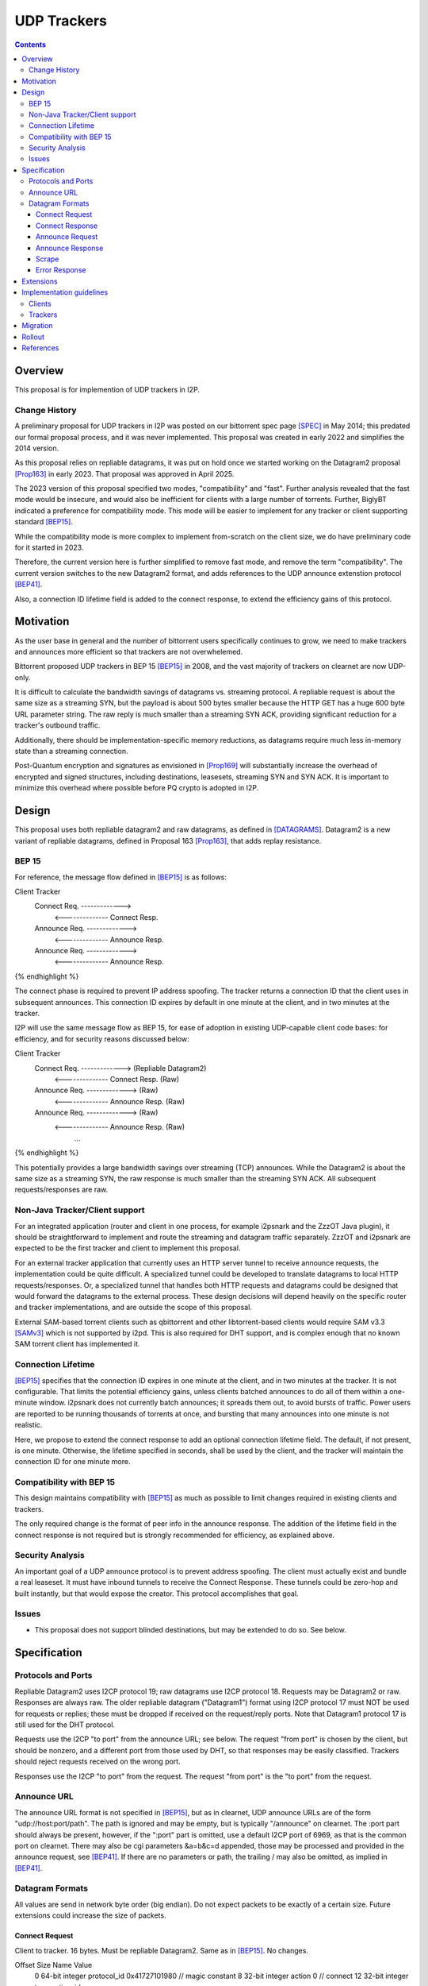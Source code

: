================================
UDP Trackers
================================
.. meta::
    :author: zzz
    :created: 2022-01-03
    :thread: http://zzz.i2p/topics/1634
    :lastupdated: 2025-04-23
    :status: Open
    :target: 0.9.68

.. contents::


Overview
========

This proposal is for implemention of UDP trackers in I2P.


Change History
--------------

A preliminary proposal for UDP trackers in I2P was posted on our bittorrent spec page [SPEC]_
in May 2014; this predated our formal proposal process, and it was never implemented.
This proposal was created in early 2022 and simplifies the 2014 version.

As this proposal relies on repliable datagrams, it was put on hold once we
started working on the Datagram2 proposal [Prop163]_ in early 2023.
That proposal was approved in April 2025.

The 2023 version of this proposal specified two modes, "compatibility" and "fast".
Further analysis revealed that the fast mode would be insecure, and would also
be inefficient for clients with a large number of torrents.
Further, BiglyBT indicated a preference for compatibility mode.
This mode will be easier to implement for any tracker or client supporting
standard [BEP15]_.

While the compatibility mode is more complex to implement from-scratch
on the client size, we do have preliminary code for it started in 2023.

Therefore, the current version here is further simplified to remove fast mode,
and remove the term "compatibility". The current version switches to
the new Datagram2 format, and adds references to the UDP announce extenstion
protocol [BEP41]_.

Also, a connection ID lifetime field is added to the connect response,
to extend the efficiency gains of this protocol.


Motivation
==========

As the user base in general and the number of bittorrent users specifically continues to grow,
we need to make trackers and announces more efficient so that trackers are not overwhelemed.

Bittorrent proposed UDP trackers in BEP 15 [BEP15]_ in 2008, and the vast majority
of trackers on clearnet are now UDP-only.

It is difficult to calculate the bandwidth savings of datagrams vs. streaming protocol.
A repliable request is about the same size as a streaming SYN, but the payload
is about 500 bytes smaller because the HTTP GET has a huge 600 byte
URL parameter string.
The raw reply is much smaller than a streaming SYN ACK, providing significant reduction
for a tracker's outbound traffic.

Additionally, there should be implementation-specific memory reductions,
as datagrams require much less in-memory state than a streaming connection.

Post-Quantum encryption and signatures as envisioned in [Prop169]_ will substantially
increase the overhead of encrypted and signed structures, including destinations,
leasesets, streaming SYN and SYN ACK. It is important to minimize this
overhead where possible before PQ crypto is adopted in I2P.


Design
============

This proposal uses both repliable datagram2 and raw datagrams,
as defined in [DATAGRAMS]_.
Datagram2 is a new variant of repliable datagrams,
defined in Proposal 163 [Prop163]_,  that adds replay resistance.


BEP 15
-------

For reference, the message flow defined in [BEP15]_ is as follows:

.. raw:: html

  {% highlight %}
Client                        Tracker
    Connect Req. ------------->
      <-------------- Connect Resp.
    Announce Req. ------------->
      <-------------- Announce Resp.
    Announce Req. ------------->
      <-------------- Announce Resp.
{% endhighlight %}

The connect phase is required to prevent IP address spoofing.
The tracker returns a connection ID that the client uses in subsequent announces.
This connection ID expires by default in one minute at the client, and in two minutes at the tracker.

I2P will use the same message flow as BEP 15,
for ease of adoption in existing UDP-capable client code bases:
for efficiency, and for security reasons discussed below:

.. raw:: html

  {% highlight %}
Client                        Tracker
    Connect Req. ------------->       (Repliable Datagram2)
      <-------------- Connect Resp.   (Raw)
    Announce Req. ------------->      (Raw)
      <-------------- Announce Resp.  (Raw)
    Announce Req. ------------->      (Raw)
      <-------------- Announce Resp.  (Raw)
             ...
{% endhighlight %}

This potentially provides a large bandwidth savings over
streaming (TCP) announces.
While the Datagram2 is about the same size as a streaming SYN,
the raw response is much smaller than the streaming SYN ACK.
All subsequent requests/responses are raw.



Non-Java Tracker/Client support
-------------------------------

For an integrated application (router and client in one process, for example i2psnark and the ZzzOT Java plugin),
it should be straightforward to implement and route the streaming and datagram traffic separately.
ZzzOT and i2psnark are expected to be the first tracker and client to implement this proposal.

For an external tracker application that currently uses an HTTP server tunnel to receive
announce requests, the implementation could be quite difficult.
A specialized tunnel could be developed to translate datagrams to local HTTP requests/responses.
Or, a specialized tunnel that handles both HTTP requests and datagrams could be designed
that would forward the datagrams to the external process.
These design decisions will depend heavily on the specific router and tracker implementations,
and are outside the scope of this proposal.

External SAM-based torrent clients such as qbittorrent and other libtorrent-based clients
would require SAM v3.3 [SAMv3]_ which is not supported by i2pd.
This is also required for DHT support, and is complex enough that no known
SAM torrent client has implemented it.


Connection Lifetime
-------------------

[BEP15]_ specifies that the connection ID expires in one minute at the client, and in two minutes at the tracker.
It is not configurable.
That limits the potential efficiency gains, unless
clients batched announces to do all of them within a one-minute window.
i2psnark does not currently batch announces; it spreads them out, to avoid bursts of traffic.
Power users are reported to be running thousands of torrents at once,
and bursting that many announces into one minute is not realistic.

Here, we propose to extend the connect response to add an optional connection lifetime field.
The default, if not present, is one minute. Otherwise, the lifetime specified
in seconds, shall be used by the client, and the tracker will maintain the
connection ID for one minute more.


Compatibility with BEP 15
-------------------------

This design maintains compatibility with [BEP15]_ as much as possible
to limit changes required in existing clients and trackers.

The only required change is the format of peer info in the announce response.
The addition of the lifetime field in the connect response is not required
but is strongly recommended for efficiency, as explained above.



Security Analysis
------------------

An important goal of a UDP announce protocol is to prevent address spoofing.
The client must actually exist and bundle a real leaseset.
It must have inbound tunnels to receive the Connect Response.
These tunnels could be zero-hop and built instantly, but that would
expose the creator.
This protocol accomplishes that goal.



Issues
------

- This proposal does not support blinded destinations,
  but may be extended to do so. See below.




Specification
=============

Protocols and Ports
-------------------

Repliable Datagram2 uses I2CP protocol 19; raw datagrams use I2CP protocol 18.
Requests may be Datagram2 or raw. Responses are always raw.
The older repliable datagram ("Datagram1") format using I2CP protocol 17
must NOT be used for requests or replies; these must be dropped if received
on the request/reply ports. Note that Datagram1 protocol 17
is still used for the DHT protocol.

Requests use the I2CP "to port" from the announce URL; see below.
The request "from port" is chosen by the client, but should be nonzero,
and a different port from those used by DHT, so that responses
may be easily classified.
Trackers should reject requests received on the wrong port.

Responses use the I2CP "to port" from the request.
The request "from port" is the "to port" from the request.


Announce URL
------------

The announce URL format is not specified in [BEP15]_,
but as in clearnet, UDP announce URLs are of the form "udp://host:port/path".
The path is ignored and may be empty, but is typically "/announce" on clearnet.
The :port part should always be present, however,
if the ":port" part is omitted, use a default I2CP port of 6969,
as that is the common port on clearnet.
There may also be cgi parameters &a=b&c=d appended,
those may be processed and provided in the announce request, see [BEP41]_.
If there are no parameters or path, the trailing / may also be omitted,
as implied in [BEP41]_.


Datagram Formats
----------------

All values are send in network byte order (big endian).
Do not expect packets to be exactly of a certain size.
Future extensions could increase the size of packets.



Connect Request
```````````````

Client to tracker.
16 bytes. Must be repliable Datagram2. Same as in [BEP15]_. No changes.


.. raw:: html

  {% highlight %}
Offset  Size            Name            Value
  0       64-bit integer  protocol_id     0x41727101980 // magic constant
  8       32-bit integer  action          0 // connect
  12      32-bit integer  transaction_id
{% endhighlight %}



Connect Response
````````````````

Tracker to client.
16 or 18 bytes. Must be raw. Same as in [BEP15]_ except as noted below.


.. raw:: html

  {% highlight %}
Offset  Size            Name            Value
  0       32-bit integer  action          0 // connect
  4       32-bit integer  transaction_id
  8       64-bit integer  connection_id
  16      16-bit integer  lifetime        optional  // Change from BEP 15
{% endhighlight %}

The response MUST be sent to the I2CP "to port" that was received as the request "from port".

The lifetime field is optional and indicates the connection_id client lifetime in seconds.
The default is 60, and the minimum if specified is 60.
The maximum is 65535 or about 18 hours.
The tracker should maintain the connection_id for 60 seconds more than the client lifetime.



Announce Request
````````````````

Client to tracker.
98 bytes minimum. Must be raw. Same as in [BEP15]_ except as noted below.

The connection_id is as received in the connect response.



.. raw:: html

  {% highlight %}
Offset  Size            Name            Value
  0       64-bit integer  connection_id
  8       32-bit integer  action          1     // announce
  12      32-bit integer  transaction_id
  16      20-byte string  info_hash
  36      20-byte string  peer_id
  56      64-bit integer  downloaded
  64      64-bit integer  left
  72      64-bit integer  uploaded
  80      32-bit integer  event           0     // 0: none; 1: completed; 2: started; 3: stopped
  84      32-bit integer  IP address      0     // default
  88      32-bit integer  key
  92      32-bit integer  num_want        -1    // default
  96      16-bit integer  port
  98      varies          options     optional  // As specified in BEP 41
{% endhighlight %}

Changes from [BEP15]_:

- key is ignored
- port is probably ignored
- The options section, if present, is as defined in [BEP41]_

The response MUST be sent to the I2CP "to port" that was received as the request "from port".
Do not use the port from the announce request.



Announce Response
`````````````````

Tracker to client.
20 bytes minimum. Must be raw. Same as in [BEP15]_ except as noted below.



.. raw:: html

  {% highlight %}
Offset  Size            Name            Value
  0           32-bit integer  action          1 // announce
  4           32-bit integer  transaction_id
  8           32-bit integer  interval
  12          32-bit integer  leechers
  16          32-bit integer  seeders
  20   32 * n 32-byte hash    binary hashes     // Change from BEP 15
  ...                                           // Change from BEP 15
{% endhighlight %}

Changes from [BEP15]_:

- Instead of 6-byte IPv4+port or 18-byte IPv6+port, we return
  a multiple of 32-byte "compact responses" with the SHA-256 binary peer hashes.
  As with TCP compact responses, we do not include a port.

The response MUST be sent to the I2CP "to port" that was received as the request "from port".
Do not use the port from the announce request.

I2P datagrams have a very large maximum size of about 64 KB;
however, for reliable delivery, datagrams larger than 4 KB should be avoided.
For bandwidth efficiency, trackers should probably limit the maximum peers
to about 50, which corresponds to about a 1600 byte packet before overhead
at various layers, and should be within a two-tunnel-message payload limit
after fragmentation.

As in BEP 15, there is no count included of the number of peer addresses
(IP/port for BEP 15, hashes here) to follow.
While not contemplated in BEP 15, an end-of-peers marker
of all zeros could be defined to indicate that the peer info is complete
and some extension data follows.

So that extension is possible in the future, clients should ignore
a 32-byte all-zeros hash, and any data that follows.
Trackers should reject announces from an all-zeros hash,
although that hash is already banned by Java routers.


Scrape
``````

Scrape request/response from [BEP15]_ is not required by this proposal,
but may be implemented if desired, no changes required.
The client must acquire a connection ID first.
The scrape request and response are always raw.



Error Response
``````````````

Tracker to client.
8 bytes minimum (if the message is empty).
Must be raw. Same as in [BEP15]_. No changes.

.. raw:: html

  {% highlight %}

Offset  Size            Name            Value
  0       32-bit integer  action          3 // error
  4       32-bit integer  transaction_id
  8       string          message

{% endhighlight %}



Extensions
=============

Extension bits or a version field are not included.
Clients and trackers should not assume packets to be of a certain size.
This way, additional fields can be added without breaking compatibility.
The extensions format defined in [BEP41]_ is recommended if required.

The connect response is modified to add an optional connection ID lifetime.

If blinded destination support is required, we can either add the
blinded 35-byte address to the end of the announce request,
or request blinded hashes in the responses,
using the [BEP41]_ format (paramters TBD).
The set of blinded 35-byte peer addresses could be added to the end of the announce reply,
after an all-zeros 32-byte hash.



Implementation guidelines
==========================

Clients
--------

For a given tracker hostname, a client should prefer UDP over HTTP URLs,
and should not announce to both.

Clients with existing BEP 15 support should require only small modifications.

If a client support DHT or other datagram protocols, it should probably
select a different port as the request "from port" so that the replies
come back to that port and are not mixed up with DHT messages.
The client only receives raw datagrams as replies.
Trackers will never send a repliable datagram2 to the client.

Clients with a default list of opentrackers should update the list to
add UDP URLs after the known opentrackers are known to support UDP.

Clients may or may not implement retransmission of requests.
Retransmissions, if implemented, should use an initial timeout
of at least 15 seconds, and double the timeout for each retransmission
(exponential backoff).

Clients must back off after receiving an error response.


Trackers
---------

Trackers with existing BEP 15 support should require only small modifications.
This proposal differs from the 2014 proposal, in that the tracker
must support reception of repliable datagram2 and raw datagrams on the same port.



Migration
=========

Existing clients do not support UDP announce URLs and ignore them.

Existing trackers do not support reception of repliable datagram2 or raw datagrams, they will be dropped.

This proposal is completely optional. Neither clients nor trackers are required to implement it at any time.



Rollout
=======

The first implementations are expected to be in ZzzOT and i2psnark.
They will be used for testing and verification of this proposal.

Other implementations will follow as desired after the testing and verification are complete.




References
==========

.. [BEP15]
    http://www.bittorrent.org/beps/bep_0015.html

.. [BEP41]
    http://www.bittorrent.org/beps/bep_0041.html

.. [DATAGRAMS]
    {{ spec_url('datagrams') }}

.. [Prop163]
    {{ proposal_url('163') }}

.. [Prop169]
    {{ proposal_url('169') }}

.. [SAMv3]
    {{ site_url('docs/api/samv3') }}

.. [SPEC]
    {{ site_url('docs/applications/bittorrent', True) }}

